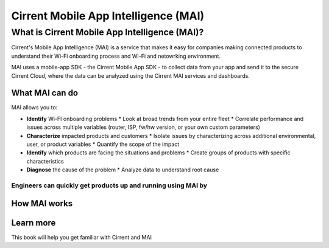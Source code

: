 Cirrent Mobile App Intelligence (MAI)
=========================================

What is Cirrent Mobile App Intelligence (MAI)?
------------------------------------------------

Cirrent's Mobile App Intelligence (MAI) is a service that makes it easy
for companies making connected products to understand their Wi-Fi onboarding process and
Wi-Fi and netowrking environment.

MAI uses a mobile-app SDK - the Cirrent Mobile App SDK - to collect data from your app and send
it to the secure Cirrent Cloud, where the data can be analyzed using the Cirrent MAI services and dashboards.

What MAI can do
^^^^^^^^^^^^^^^^^

MAI allows you to:

* **Identify** Wi-FI onboarding problems
  * Look at broad trends from your entire fleet
  * Correlate performance and issues across multiple variables (router, ISP, fw/hw version, or your own custom parameters)
* **Characterize** impacted products and customers
  * Isolate issues by characterizing across additional environmental, user, or product variables
  * Quantify the scope of the impact
* **Identify** which products are facing the situations and problems
  * Create groups of products with specific characteristics
* **Diagnose** the cause of the problem
  * Analyze data to understand root cause

Engineers can quickly get products up and running using MAI by
????


How MAI works
^^^^^^^^^^^^^^^

Learn more
^^^^^^^^^^^^

This book will help you get familiar with Cirrent and MAI
